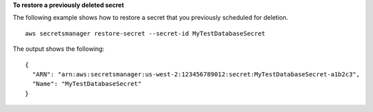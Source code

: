 **To restore a previously deleted secret**

The following example shows how to restore a secret that you previously scheduled for deletion. ::

	aws secretsmanager restore-secret --secret-id MyTestDatabaseSecret 

The output shows the following: ::

	{
	  "ARN": "arn:aws:secretsmanager:us-west-2:123456789012:secret:MyTestDatabaseSecret-a1b2c3",
	  "Name": "MyTestDatabaseSecret"
	}